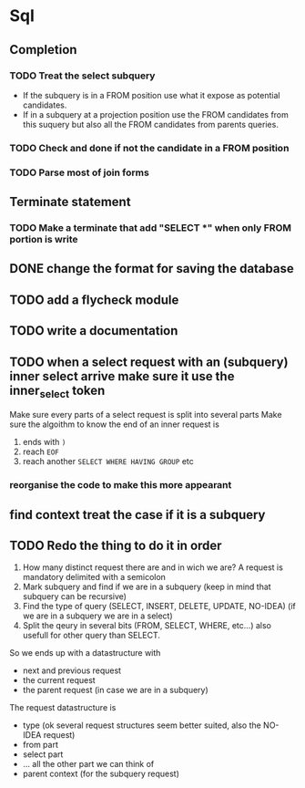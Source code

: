 * Sql
** Completion
*** TODO Treat the select subquery
- If the subquery is in a FROM position use what it expose as potential candidates.
- If in a subquery at a projection position use the FROM candidates from this
  suquery but also all the FROM candidates from parents queries.
*** TODO Check and done if not the candidate in a FROM position
*** TODO Parse most of join forms
** Terminate statement
*** TODO Make a terminate that add "SELECT *" when only FROM portion is write
** DONE change the format for saving the database
** TODO add a flycheck module
** TODO write a documentation
** TODO when a select request with an (subquery) inner select arrive make sure it use the inner_select token
Make sure every parts of a select request is split into several parts
Make sure the algoithm to know the end of an inner request is
1. ends with =)=
2. reach =EOF=
3. reach another =SELECT WHERE HAVING GROUP= etc
*** reorganise the code to make this more appearant
** find context treat the case if it is a subquery
** TODO Redo the thing to do it in order
1. How many distinct request there are and in wich we are?
   A request is mandatory delimited with a semicolon
2. Mark subquery and find if we are in a subquery (keep in mind that subquery
   can be recursive)
3. Find the type of query (SELECT, INSERT, DELETE, UPDATE, NO-IDEA) (if we are
   in a subquery we are in a select)
4. Split the qeury in several bits (FROM, SELECT, WHERE, etc...) also usefull
   for other query than SELECT.

So we ends up with a datastructure with
- next and previous request
- the current request
- the parent request (in case we are in a subquery)

The request datastructure is
- type (ok several request structures seem better suited, also the NO-IDEA request)
- from part
- select part
- ... all the other part we can think of
- parent context (for the subquery request)
